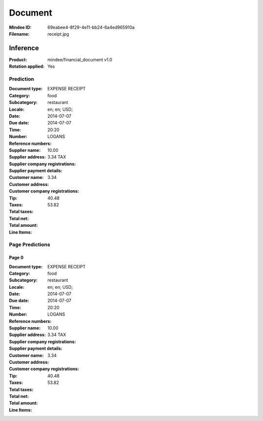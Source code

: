 ########
Document
########
:Mindee ID: 69eabee4-8f29-4e11-bb24-6a4ed965910a
:Filename: receipt.jpg

Inference
#########
:Product: mindee/financial_document v1.0
:Rotation applied: Yes

Prediction
==========
:Document type: EXPENSE RECEIPT
:Category: food
:Subcategory: restaurant
:Locale: en; en; USD;
:Date: 2014-07-07
:Due date: 2014-07-07
:Time: 20:20
:Number:
:Reference numbers:
:Supplier name: LOGANS
:Supplier address:
:Supplier company registrations:
:Supplier payment details:
:Customer name:
:Customer address:
:Customer company registrations:
:Tip: 10.00
:Taxes: 3.34 TAX
:Total taxes: 3.34
:Total net: 40.48
:Total amount: 53.82
:Line Items:

Page Predictions
================

Page 0
------
:Document type: EXPENSE RECEIPT
:Category: food
:Subcategory: restaurant
:Locale: en; en; USD;
:Date: 2014-07-07
:Due date: 2014-07-07
:Time: 20:20
:Number:
:Reference numbers:
:Supplier name: LOGANS
:Supplier address:
:Supplier company registrations:
:Supplier payment details:
:Customer name:
:Customer address:
:Customer company registrations:
:Tip: 10.00
:Taxes: 3.34 TAX
:Total taxes: 3.34
:Total net: 40.48
:Total amount: 53.82
:Line Items:
